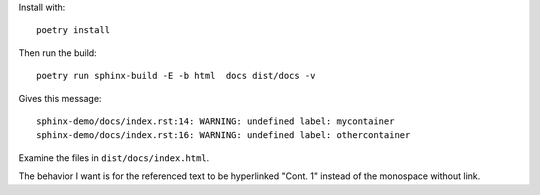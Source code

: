 

Install with:  ::

   poetry install

Then run the build: ::

   poetry run sphinx-build -E -b html  docs dist/docs -v

Gives this message:   ::

  sphinx-demo/docs/index.rst:14: WARNING: undefined label: mycontainer
  sphinx-demo/docs/index.rst:16: WARNING: undefined label: othercontainer


Examine the files in ``dist/docs/index.html``.


The behavior I want is for the referenced text to be hyperlinked "Cont. 1" instead of the
monospace without link.
